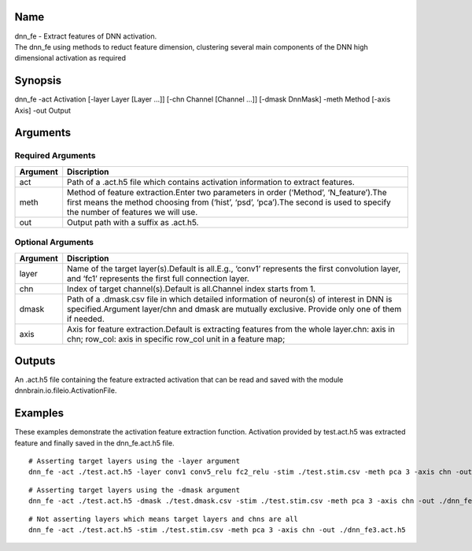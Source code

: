 Name
----

| dnn_fe - Extract features of DNN activation.
| The dnn_fe using methods to reduct feature dimension, clustering
  several main components of the DNN high dimensional activation as
  required

Synopsis
--------

dnn_fe -act Activation [-layer Layer [Layer …]] [-chn Channel [Channel
…]] [-dmask DnnMask] -meth Method [-axis Axis] -out Output

Arguments
---------

Required Arguments
~~~~~~~~~~~~~~~~~~

+-----------------------------+----------------------------------------+
| Argument                    | Discription                            |
+=============================+========================================+
| act                         | Path of a .act.h5 file which contains  |
|                             | activation information to extract      |
|                             | features.                              |
+-----------------------------+----------------------------------------+
| meth                        | Method of feature extraction.Enter two |
|                             | parameters in order (‘Method’,         |
|                             | ‘N_feature’).The first means the       |
|                             | method choosing from (‘hist’, ‘psd’,   |
|                             | ‘pca’).The second is used to specify   |
|                             | the number of features we will use.    |
+-----------------------------+----------------------------------------+
| out                         | Output path with a suffix as .act.h5.  |
+-----------------------------+----------------------------------------+

Optional Arguments
~~~~~~~~~~~~~~~~~~

+-----------------------------+----------------------------------------+
| Argument                    | Discription                            |
+=============================+========================================+
| layer                       | Name of the target layer(s).Default is |
|                             | all.E.g., ‘conv1’ represents the first |
|                             | convolution layer, and ‘fc1’           |
|                             | represents the first full connection   |
|                             | layer.                                 |
+-----------------------------+----------------------------------------+
| chn                         | Index of target channel(s).Default is  |
|                             | all.Channel index starts from 1.       |
+-----------------------------+----------------------------------------+
| dmask                       | Path of a .dmask.csv file in which     |
|                             | detailed information of neuron(s) of   |
|                             | interest in DNN is specified.Argument  |
|                             | layer/chn and dmask are mutually       |
|                             | exclusive. Provide only one of them if |
|                             | needed.                                |
+-----------------------------+----------------------------------------+
| axis                        | Axis for feature extraction.Default is |
|                             | extracting features from the whole     |
|                             | layer.chn: axis in chn; row_col: axis  |
|                             | in specific row_col unit in a feature  |
|                             | map;                                   |
+-----------------------------+----------------------------------------+

Outputs
-------

An .act.h5 file containing the feature extracted activation that can be
read and saved with the module dnnbrain.io.fileio.ActivationFile.

Examples
--------

These examples demonstrate the activation feature extraction function.
Activation provided by test.act.h5 was extracted feature and finally
saved in the dnn_fe.act.h5 file.

::

   # Asserting target layers using the -layer argument
   dnn_fe -act ./test.act.h5 -layer conv1 conv5_relu fc2_relu -stim ./test.stim.csv -meth pca 3 -axis chn -out ./dnn_fe1.act.h5

::

   # Asserting target layers using the -dmask argument
   dnn_fe -act ./test.act.h5 -dmask ./test.dmask.csv -stim ./test.stim.csv -meth pca 3 -axis chn -out ./dnn_fe2.act.h5

::

   # Not asserting layers which means target layers and chns are all
   dnn_fe -act ./test.act.h5 -stim ./test.stim.csv -meth pca 3 -axis chn -out ./dnn_fe3.act.h5
